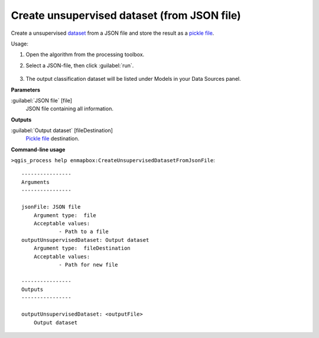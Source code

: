 
..
  ## AUTOGENERATED TITLE START

.. _Create unsupervised dataset (from JSON file):

********************************************
Create unsupervised dataset (from JSON file)
********************************************

..
  ## AUTOGENERATED TITLE END


..
  ## AUTOGENERATED DESCRIPTION START

Create a unsupervised `dataset <https://enmap-box.readthedocs.io/en/latest/general/glossary.html#term-dataset>`_ from a JSON file and store the result as a `pickle file <https://enmap-box.readthedocs.io/en/latest/general/glossary.html#term-pickle-file>`_.


..
  ## AUTOGENERATED DESCRIPTION END


Usage:

1. Open the algorithm from the processing toolbox.

2. Select a JSON-file, then click :guilabel:`run`.

    .. figure:: ../../processing_algorithms_includes/dataset_creation/img/clusjson.png
       :align: center

3. The output classification dataset will be listed under Models in your Data Sources panel.


..
  ## AUTOGENERATED PARAMETERS START

**Parameters**


:guilabel:`JSON file` [file]
    JSON file containing all information.


**Outputs**


:guilabel:`Output dataset` [fileDestination]
    `Pickle file <https://enmap-box.readthedocs.io/en/latest/general/glossary.html#term-pickle-file>`_ destination.

..
  ## AUTOGENERATED PARAMETERS END

..
  ## AUTOGENERATED COMMAND USAGE START

**Command-line usage**

``>qgis_process help enmapbox:CreateUnsupervisedDatasetFromJsonFile``::

    ----------------
    Arguments
    ----------------
    
    jsonFile: JSON file
    	Argument type:	file
    	Acceptable values:
    		- Path to a file
    outputUnsupervisedDataset: Output dataset
    	Argument type:	fileDestination
    	Acceptable values:
    		- Path for new file
    
    ----------------
    Outputs
    ----------------
    
    outputUnsupervisedDataset: <outputFile>
    	Output dataset
    
    


..
  ## AUTOGENERATED COMMAND USAGE END
